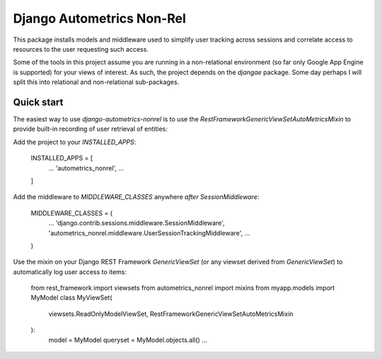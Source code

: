 ==========================
Django Autometrics Non-Rel
==========================

This package installs models and middleware used to simplify user tracking across sessions and correlate access to resources to the user requesting such access.

Some of the tools in this project assume you are running in a non-relational environment (so far only Google App Engine is supported) for your views of interest. As such, the project depends on the `djangae` package. Some day perhaps I will split this into relational and non-relational sub-packages.


Quick start
-----------

The easiest way to use `django-autometrics-nonrel` is to use the `RestFrameworkGenericViewSetAutoMetricsMixin` to provide built-in recording of user retrieval of entities:

Add the project to your `INSTALLED_APPS`:

    INSTALLED_APPS = [
        ...
        'autometrics_nonrel',
        ...
    ]

Add the middleware to `MIDDLEWARE_CLASSES` anywhere *after* `SessionMiddleware`:

    MIDDLEWARE_CLASSES = (
        ...
        'django.contrib.sessions.middleware.SessionMiddleware',
        'autometrics_nonrel.middleware.UserSessionTrackingMiddleware',
        ...
    )

Use the mixin on your Django REST Framework `GenericViewSet` (or any viewset derived from `GenericViewSet`) to automatically log user access to items:

    from rest_framework import viewsets
    from autometrics_nonrel import mixins
    from myapp.models import MyModel
    class MyViewSet(
            viewsets.ReadOnlyModelViewSet,
            RestFrameworkGenericViewSetAutoMetricsMixin
    ):
        model = MyModel
        queryset = MyModel.objects.all()
        ...



